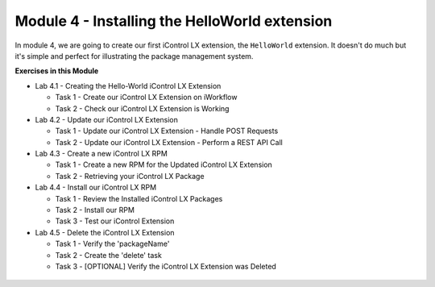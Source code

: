 Module 4 - Installing the HelloWorld extension
===============================================

In module 4, we are going to create our first iControl LX extension, the
``HelloWorld`` extension. It doesn't do much but it's simple and perfect for
illustrating the package management system.

**Exercises in this Module**

- Lab 4.1 - Creating the Hello-World iControl LX Extension

  - Task 1 - Create our iControl LX Extension on iWorkflow
  - Task 2 - Check our iControl LX Extension is Working

- Lab 4.2 - Update our iControl LX Extension

  - Task 1 - Update our iControl LX Extension - Handle POST Requests
  - Task 2 - Update our iControl LX Extension - Perform a REST API Call

- Lab 4.3 - Create a new iControl LX RPM

  - Task 1 - Create a new RPM for the Updated iControl LX Extension
  - Task 2 - Retrieving your iControl LX Package

- Lab 4.4 - Install our iControl LX RPM

  - Task 1 - Review the Installed iControl LX Packages
  - Task 2 - Install our RPM
  - Task 3 - Test our iControl Extension

- Lab 4.5 - Delete the iControl LX Extension

  - Task 1 - Verify the 'packageName'
  - Task 2 - Create the 'delete' task
  - Task 3 - [OPTIONAL] Verify the iControl LX Extension was Deleted

 .. toctree::
     :maxdepth: 1
     :glob:

     lab*
